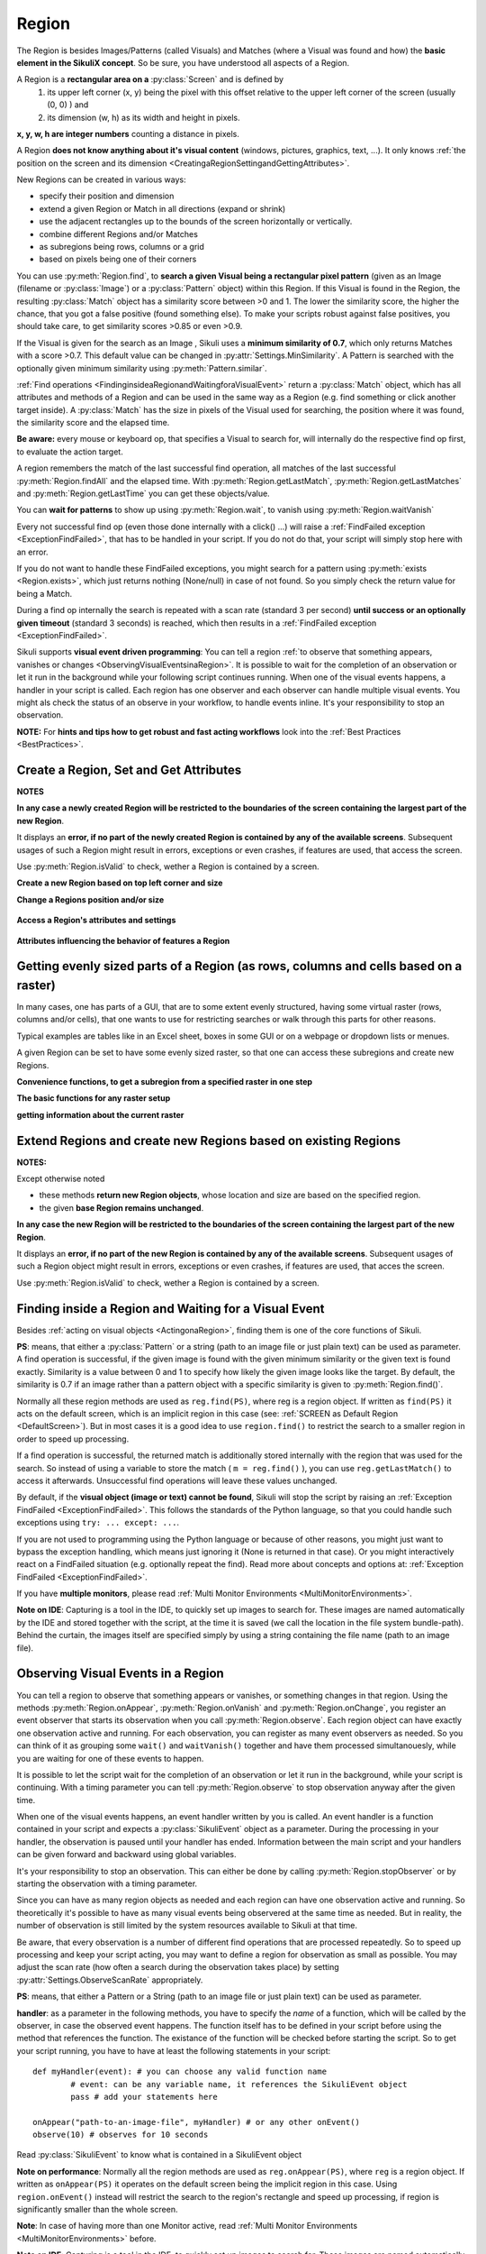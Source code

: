 Region
======

.. py:class:: Region

The Region is besides Images/Patterns (called Visuals) and Matches (where a Visual was found and how) 
the **basic element in the SikuliX concept**. 
So be sure, you have understood all aspects of a Region.

A Region is a **rectangular area on a** :py:class:`Screen` and is defined by 
	1.	its upper left corner (x, y) being the pixel with this offset relative to the
		upper left corner of the screen (usually (0, 0) ) and
	2.	its dimension (w, h) as its width and height in pixels. 

**x, y, w, h are integer numbers** counting a distance in pixels.

A Region **does not know anything about it's visual content** (windows, pictures, graphics,
text, ...). It only knows :ref:`the position on the screen and its dimension
<CreatingaRegionSettingandGettingAttributes>`.

New Regions can be created in various ways:

* specify their position and dimension

* extend a given Region or Match in all directions (expand or shrink)

* use the adjacent rectangles up to the bounds of the screen horizontally or vertically. 

* combine different Regions and/or Matches

* as subregions being rows, columns or a grid

* based on pixels being one of their corners

You can use :py:meth:`Region.find`, to **search a given Visual being a rectangular pixel pattern** 
(given as an Image (filename or :py:class:`Image`) or a :py:class:`Pattern` object) within this Region.
If this Visual is found in the Region, the resulting :py:class:`Match` object
has a similarity score between >0 and 1. The lower the similarity score, the higher the chance,
that you got a false positive (found something else). To make your scripts robust against false positives,
you should take care, to get similarity scores >0.85 or even >0.9. 

If the Visual is given for the search as an Image , Sikuli uses a
**minimum similarity of 0.7**, which only returns Matches with a score >0.7.
This default value can be changed in :py:attr:`Settings.MinSimilarity`. 
A Pattern is searched with the optionally given minimum similarity using :py:meth:`Pattern.similar`.

:ref:`Find operations <FindinginsideaRegionandWaitingforaVisualEvent>` return a
:py:class:`Match` object, which has all attributes and methods of a Region
and can be used in the same way as a Region (e.g. find something or click another
target inside). A :py:class:`Match` has the size in pixels of the Visual used
for searching, the position where it was found, the similarity
score and the elapsed time. 

**Be aware:** every mouse or keyboard op, that specifies a Visual to search for, 
will internally do the respective find op first, to evaluate the action target.

A region remembers the match of the last successful find operation, 
all matches of the last successful :py:meth:`Region.findAll` and the elapsed time. 
With :py:meth:`Region.getLastMatch`, :py:meth:`Region.getLastMatches` 
and :py:meth:`Region.getLastTime` you can get these objects/value.

You can **wait for patterns** to show up
using :py:meth:`Region.wait`, to vanish using :py:meth:`Region.waitVanish`

Every not successful find op (even those done internally with a click() ...) will raise
a :ref:`FindFailed exception <ExceptionFindFailed>`, that has to be handled in your script.
If you do not do that, your script will simply stop here with an error.

If you do not want to handle these FindFailed exceptions,
you might search for a pattern using :py:meth:`exists <Region.exists>`, 
which just returns nothing (None/null) in case of not found.
So you simply check the return value for being a Match.

During a find op internally the search is repeated with a scan rate (standard 3 per second)
**until success or an optionally given timeout** (standard 3 seconds)
is reached, which then results in a :ref:`FindFailed exception <ExceptionFindFailed>`.

Sikuli supports **visual event driven programming**: You can tell a region
:ref:`to observe that something appears, vanishes or changes <ObservingVisualEventsinaRegion>`. 
It is possible to wait for the completion of an
observation or let it run in the background while your following script 
continues running.
When one of the visual events happens, a handler in your script is called. Each
region has one observer and each observer can handle multiple visual events. 
You might als check the status of an observe in your workflow, to handle events inline. 
It's your responsibility to stop an observation.

**NOTE:** For **hints and tips how to get robust and fast acting workflows** 
look into the :ref:`Best Practices <BestPractices>`.

.. _CreatingaRegionSettingandGettingAttributes:

Create a Region, Set and Get Attributes
-------------------------------------------------

**NOTES**

**In any case a newly created Region will be restricted to the boundaries of the
screen containing the largest part of the new Region**.

It displays an **error, if no part of the newly created Region is  
contained by any of the available screens**. Subsequent usages of such a Region  
might result in errors, exceptions or even crashes, if features are used, that 
access the screen. 

Use :py:meth:`Region.isValid` to check, wether a Region is contained by a screen.

**Create a new Region based on top left corner and size**

.. py:class:: Region

	.. py:method:: Region(x,y,w,h)
					Region(region)
					Region(Rectangle)

		Create a region object

		:param x: x position of a rectangle.
		:param y: y position of a rectangle.
		:param w: height of a rectangle.
		:param h: width of a rectangle.
		:param region: an existing region object.
		:param rectangle: an existing object of Java class Rectangle
		:return: a new region object.

		For **other ways to create new Regions** see: :ref:`Extend Regions ... <ExtendingaRegion>`.
		
		*NOTE:* The position and dimension attributes are named x, y 
		representing the top left corner and w, h being width and height.
		You might access/change these values directly or use the available getter/setter methods.
		::
		
			topLeft = Location(reg.x, reg.y) # equivalent to
			topLeft = reg.getTopLeft()
			
			theWidth = reg.w # equivalent to
			theWidth = reg.getW()
			
			reg.w = theWidth # equivalent to
			reg.setW(theWidth) 
	
		**Note:** Additionally you might use :py:meth:`selectRegion() <Screen.selectRegion>` 
		to interactively create a new region at runtime.

		**NOTE:** Using `Region(someOtherRegion)` just duplicates this region 
		(creates a new object). This can be useful, when
		you **need the same Region with different attributes**, such as another
		:ref:`observation loop <ObservingVisualEventsinaRegion>` 
		or another setting for :py:meth:`Region.setThrowException` to control
		whether throwing an exception or not when find ops fail. 

**Change a Regions position and/or size**
		
	.. py:method:: setX(number)
		 			setY(number)
		 			setW(number)
		 			setH(number)  

		Set the respective attribute of the region to the new value. This
		effectively moves the region around and/or changes its dimension.

		:param number: the new value

	.. py:method:: moveTo(location)
		
		Set the position of this region regarding it's top left corner 
		to the given location (the x and y values are modified).
		
		:param location: location object becomes the new top left corner
		:return: the modified region object
		
		::
		
			reg.moveTo(anotherLocation) # equivalent to
			reg.setX(anotherLocation.x); reg.setY(anotherLocation.y)

	.. py:method:: setROI(x,y,w,h)
		 setROI(rectangle)
		 setRect(x,y,w,h)
		 setRect(rectangle)

		All these methods are doing exactly the same: 
			setting position and dimension to new values. 
			The motivation for two names is to make scripts more readable:
			``setROI()`` is intended to restrict the search to a smaller area to speed up
			processing searches (region of interest), whereas ``setRect()`` should be
			used to change a region (move and/or shrink or enlarge). 

		:param all x, y, w, h: the attributes of a rectangle
		:param rectangle: a rectangle object
		:return: None
		
	.. py:method:: morphTo(region)
		
		Set the position and dimension of this region to the corresponding values 
		of the region given as parameter. (see: :py:meth:`setRect() <Region.setRect>`)

		:param region: a region object		
		:return: the modified region object

		::

			reg.morphTo(anotherRegion) # equivalent to
			r = anotherRegion; reg.setX(r.x); reg.setY(r.y); reg.setW(r.w); reg.setH(r.h)

**Access a Region's attributes and settings**
			
	.. py:method:: getX()
		 			getY()
		 			getW()
		 			getH()  

		Get the respective attribute of the region.

		:return: integer value

	.. py:method:: getCenter()

		Get the center of the region.

		:return: an object of :py:class:`Location`
		
	.. py:method:: getTopLeft()
					getTopRight()
					getBottomLeft()
					getBottomRight()
		
		Get the location of the region's respective corner
		
		:return: Location object

	.. py:method:: getScreen()

		Returns the screen object that contains this region. 
      
		:return: a new :py:class:`Screen` object
		  
		See	:ref:`Multi Monitor Environments <MultiMonitorEnvironments>`.

	.. py:method:: getLastMatch()
					getLastMatches()

		:return: a :py:class:`Match` object or one or more
			match objects as an :py:class:`Iterator` object respectively

		All basic find operations (explicit like :py:meth:`Region.find()` or
		implicit like :py:meth:`Region.click()`) store the match in `lastMatch` 
		and multi-find ops (like :py:meth:`Region.findAll()`) all found matches into `lastMatches`  
		of the Region that was searched.

		To access these attributes use :py:meth:`Region.getLastMatch()` or
		:py:meth:`Region.getLastMatches()` respectively.

		:ref:`How to use the iterator object returned by getLastMatches() <IteratingMatches>`.
		
**Attributes influencing the behavior of features a Region**

	.. py:method:: setAutoWaitTimeout(seconds)

		Set the maximum waiting time for all subsequent find operations in that Region.
		
		:param seconds: a number, which can have a fraction. The internal
			granularity is milliseconds.

		All subsequent find ops will be run with the given timeout instead of the
		current value of :py:attr:`Settings.AutoWaitTimeout`. 

	.. py:method:: getAutoWaitTimeout()

		Get the current value of the maximum waiting time for find op in this region.
		
		:return: timeout in seconds

		
.. _RegionGetParts

Getting evenly sized parts of a Region (as rows, columns and cells based on a raster)
-------------------------------------------------------------------------------------

In many cases, one has parts of a GUI, that are to some extent evenly structured, 
having some virtual raster (rows, columns and/or cells), that one wants to use 
for restricting searches or walk through this parts for other reasons.

Typical examples are tables like in an Excel sheet, boxes in some GUI or on a webpage
or dropdown lists or menues.

A given Region can be set to have some evenly sized raster, so that one can access
these subregions and create new Regions.

**Convenience functions, to get a subregion from a specified raster in one step**

.. py:class:: Region

	.. py:method:: get(somePart)
    	
    	Select a part of the given Region based on `somePart`
    	
    	:param somePart: a constant as Region.CONSTANT or 
    		an integer between 200 and 999 (see below)
    	
    	:return: a new Region created from the given part
    	
    	**Usage based on the javadocs**::
    	
			Constants for the top parts of a region (Usage: Region.CONSTANT)
			shown in brackets: possible shortcuts for the part constant
			NORTH (NH, TH) - upper half 
			NORTH_WEST (NW, TL) - left third in upper third 
			NORTH_MID (NM, TM) - middle third in upper third 
			NORTH_EAST (NE, TR) - right third in upper third 
			... similar for the other directions: 
			right side: EAST (Ex, Rx)
			bottom part: SOUTH (Sx, Bx) 
			left side: WEST (Wx, Lx)
			
			specials for quartered:
			TT top left quarter
			RR top right quarter
			BB bottom right quarter
			LL bottom left quarter
			
			specials for the center parts:
			MID_VERTICAL (MV, CV) half of width vertically centered 
			MID_HORIZONTAL (MH, CH) half of height horizontally centered 
			MID_BIG (M2, C2) half of width / half of height centered 
			MID_THIRD (MM, CC) third of width / third of height centered 
			
			Based on the scheme behind these constants there is another possible usage:
			specify part as e 3 digit integer where the digits xyz have the following meaning
			1st x: use a raster of x rows and x columns
			2nd y: the row number of the wanted cell
			3rd z: the column number of the wanted cell
			y and z are counting from 0
			valid numbers: 200 up to 999 (< 200 are invalid and return the region itself) 
			example: get(522) will use a raster of 5 rows and 5 columns and return the cell in the middle
			special cases:
			if either y or z are == or > x: returns the respective row or column
			example: get(525) will use a raster of 5 rows and 5 columns and return the row in the middle

		Internally this is based on :py:meth:`Region.setRaster` and :py:meth:`Region.getCell`.
		
		If you need only one row in one column with x rows or 
		only one column in one row with x columns 
		you can use :py:meth:`Region.getRow` or :py:meth:`Region.getCol`
		
	.. py:method:: getRow(whichRow, numberRows)
	
	.. py:method:: getCol(whichColumn, numberColumns)
	
**The basic functions for any raster setup**

.. py:class:: Region

	.. py:method:: setRows(numberRows)
					setCols(numberColumns)
		
	    Define a rows or columns only raster, by dividing the Region's respective 
	    dimension into even parts. The corresponding Regions will only be created,
	    when the respective access methods are used later.
	    
	    :return: the first element as new Region if successful or the region itself otherwise
	

	.. py:method:: setRaster(numberRows, numberColumns)
	
		Define a raster, by deviding the Region's height in ``numberRows`` even sized rows and
		it's width into ``numberColumns`` even sized columns.
				
		:returns: the top left cell (``getCell(0, 0)``) if success, the Region itself if not
	
	.. py:method:: getRow(whichRow)
					getCol(whichColumn)
	 
		Get the Region of the ``whichRow`` row or ``whichColumn`` column 
		in the Region's valid raster counting from 0. 
		Negative value will count backwards from the end.
		Invalid indexes will return the last or first element respectively.
	
		:return: a new Region representing the selected element or the Region if no raster

	.. py:method:: getCell(whichRow, whichColumn)
	
		Get the cell with the coordinates (``whichRow``, ``whichColumn``) 
		in the Region's valid raster counting from 0.
		Negative values will count backwards from the end.
		Invalid indexes will return the last or first element respectively.
		If the current raster only has rows or columns, the element of the 
		corresponding index will be returned.
		
		:return: a new Region representing the selected element or the Region if no raster

**getting information about the current raster**

.. py:class:: Region
	
	.. py:method:: isRasterValid()
	
		Can be used to check, wether the Region currently has a valid raster
		
		:return: True if it has a valid raster 
			(either getCols or getRows or both would return > 0) 
		
 
	.. py:method:: getRows()
					getCols()
					
	    :return: the current raster setting (0 means not set) as number of rows/columns
	
	.. py:method:: getRowH()
					getColW()
					
	    :return: the current raster setting (0 means not set) 
	    as height of one row or width of one column.
	
	
	
.. _ExtendingaRegion:

Extend Regions and create new Regions based on existing Regions
---------------------------------------------------------------------

**NOTES:**

Except otherwise noted

* these methods **return new Region objects**, whose location and size are based on the specified region.

* the given **base Region remains unchanged**.

**In any case the new Region will be restricted to the boundaries of the
screen containing the largest part of the new Region**.

It displays an **error, if no part of the new Region is  
contained by any of the available screens**. Subsequent usages of such a Region object 
might result in errors, exceptions or even crashes, if features are used, that 
acces the screen. 

Use :py:meth:`Region.isValid` to check, wether a Region is contained by a screen.

.. py:class:: Region

	.. py:method:: offset(location)
					offset(x, y)
	
		Creates a new Region object, whose upper left corner is relocated 
		adding the given x and y values to the respective values of the given Region.
		Width and height are the same. 
		
		:param location: a :py:class:`Location` object providing the relocating x and y values
		:param x: 
		:param y:
		:return: the new :py:class:`Region` object 
		
		::
		
			new_reg = reg.offset(Location(xoff, yoff)) # same as
			new_reg = Region(reg.x + xoff, reg.y + yoff, reg.w, reg.h)
			
	.. py:method:: inside()
	
		Returns the same object. Retained for upward compatibility.
		
		:return: the :py:class:`Region` object

		This method can be used to make scripts more readable.
		``region.inside().find()`` is totally equivalent to ``region.find()``.

	.. image:: spatial.jpg

	.. py:method:: nearby([range])

		Returns a new :py:class:`Region` that includes the nearby neighbourhood
		of the the current region. The new region is defined by extending the
		current region's dimensions in all directions by *range* number of pixels. The
		center of the new region remains the same.

		:param range: a positive integer indicating the number of pixels (default = 50).
		:return: a :py:class:`Region` object

	.. py:method:: above([range])

		Returns a new :py:class:`Region` that is defined above the current region's
		top border with a height of *range* number of pixels. 
		So it does not include the current	region. 
		If *range* is omitted, it reaches to the top 
		of the screen. The new region has the same width and x-position as the
		current region.

		:param range: a positive integer defining the new height
		:return: a :py:class:`Region` object
		
	.. py:method:: below([range])

		Returns a new :py:class:`Region` that is defined below the current region's
		bottom border with a height of *range* number of pixels. 
		So it does not include the current	region. 
		If *range* is omitted, it reaches to the bottom
		of the screen. The new region has the same width and x-position as the
		current region.

		:param range: a positive integer defining the new height
		:return: a :py:class:`Region` object
		
	.. py:method:: left([range])

		Returns a new :py:class:`Region` that is defined left of the current region's
		left border with a width of *range* number of pixels. 
		So it does not include the current	region. 
		If *range* is omitted, it reaches to the left border
		of the screen. The new region has the same height and y-position as the
		current region.

		:param range: a positive integer defining the new width
		:return: a :py:class:`Region` object
		
	.. py:method:: right([range])

		Returns a new :py:class:`Region` that is defined right of the current region's
		right border with a width of *range* number of pixels. 
		So it does not include the current	region. 
		If *range* is omitted, it reaches to the right border
		of the screen. The new region has the same height and y-position as the
		current region.

		:param range: a positive integer defining the new width
		:return: a :py:class:`Region` object
		
.. _FindinginsideaRegionandWaitingforaVisualEvent:

Finding inside a Region and Waiting for a Visual Event
------------------------------------------------------

Besides :ref:`acting on visual objects <ActingonaRegion>`, finding them is one of the core
functions of Sikuli. 

**PS**: means, that either a :py:class:`Pattern` or a string (path to an image
file or just plain text) can be used as parameter. A find operation is
successful, if the given image is found with the given minimum similarity or
the given text is found exactly. Similarity is a value between 0 and 1 to
specify how likely the given image looks like the target. By default, the
similarity is 0.7 if an image rather than a pattern object with a specific
similarity is given to :py:meth:`Region.find()`.

Normally all these region methods are used as ``reg.find(PS)``, where reg is a
region object. If written as ``find(PS)`` it acts on the default screen, which is
an implicit region in this case (see: :ref:`SCREEN as Default Region <DefaultScreen>`). 
But in most cases it is a good idea to use
``region.find()`` to restrict the search to a smaller region in order to speed up
processing. 

If a find operation is successful, the returned match is additionally stored
internally with the region that was used for the search. So instead of using a
variable to store the match ( ``m = reg.find()`` ), you can use ``reg.getLastMatch()`` to access
it afterwards. Unsuccessful find operations will leave these values unchanged.

.. _PatternNotFound:

By default, if the **visual object (image or text) cannot be found**, Sikuli
will stop the script by raising an :ref:`Exception FindFailed <ExceptionFindFailed>`. 
This follows the standards of the Python language, so that you could handle such exceptions using
``try: ... except: ...``. 

If you are not used to programming using the Python language or because of other reasons, you might just want to bypass the
exception handling, which means just ignoring it (None is returned in that case). 
Or you might interactively react on a FindFailed situation (e.g. optionally repeat the find).
Read more about concepts and options at: :ref:`Exception FindFailed <ExceptionFindFailed>`.

If you have **multiple monitors**, please read 
:ref:`Multi Monitor Environments <MultiMonitorEnvironments>`.

**Note on IDE**: Capturing is a tool in the IDE, to quickly set up images to search
for. These images are named automatically by the IDE and stored together with
the script, at the time it is saved (we call the location in the file system
bundle-path). Behind the curtain, the images itself are specified simply by
using a string containing the file name (path to an image file). 

.. py:class:: Region

	.. py:method:: find(PS)

		:param PS: a :py:class:`Pattern` object or a string (path to an image file or just plain text)
		:return: a :py:class:`Match` object that contains the best match or fails if :ref:`not found <PatternNotFound>`

		Find a particular GUI element, which is seen as the given image or
		just plain text. The given file name of an image specifies the element's
		appearance. It searches within the region and returns the best match,
		which shows a similarity greater than the minimum similarity given by
		the pattern. If no similarity was set for the pattern by
		:py:meth:`Pattern.similar` before, a default minimum similarity of 0.7
		is set automatically. 
		
		If autoWaitTimeout is set to a non-zero value, find() just acts as a wait().

		**Side Effect** *lastMatch*: the best match can be accessed using :py:meth:`Region.getLastMatch` afterwards.

	.. py:method:: findAll(PS)

		:param PS: a :py:class:`Pattern` object or a string (path to an image
			file or just plain text)
		:return: one or more :py:class:`Match` objects as an iterator object or fails if :ref:`not found <PatternNotFound>`
		
		How to iterate through is :ref:`documented here <IteratingMatches>`. 

		Repeatedly find ALL instances of a pattern, until no match can be
		found anymore, that meets the requirements for a single
		:py:meth:`Region.find()` with the specified pattern.

		By default, the returned matches are sorted by the similiarty.
		If you need them ordered by their positions, say the Y coordinates,
		you have to use Python's `sorted <http://wiki.python.org/moin/HowTo/Sorting/>`_ function. Here is a example of sorting the matches from top to bottom.

		.. sikulicode::

			def by_y(match):
			   return match.y

			icons = findAll("png_icon.png")
			# sort the icons by their y coordinates and put them into a new variable sorted_icons
			sorted_icons = sorted(icons, key=by_y) 
			# another shorter version is using lambda.
			sorted_icons = sorted(icons, key=lambda m:m.y)
			for icon in sorted_icons:
			   pass # do whatever you want to do with the sorted icons


                
		**Side Effect** *lastMatches*: a reference to the returned iterator object containing the 
		found matches is stored with the region that was searched. It can be
		accessed using getLastMatches() afterwards. How to iterate through an
		iterator of matches is :ref:`documented here <IteratingMatches>`.

	.. py:method:: wait([PS],[seconds])

		:param PS: a :py:class:`Pattern` object or a string (path to an image
			file or just plain text)
		:param seconds: a number, which can have a fraction, as maximum waiting
			time in seconds. The internal granularity is milliseconds. If not
			specified, the auto wait timeout value set by
			:py:meth:`Region.setAutoWaitTimeout` is used. Use the constant
			*FOREVER* to wait for an infinite time. 
		:return: a :py:class:`Match` object that contains the best match or fails if :ref:`not found <PatternNotFound>`

		If *PS* is not specified, the script just pauses for the specified
		amount of time. It is still possible to use ``sleep(seconds)`` instead,
		but this is deprecated.

		If *PS* is specified, it keeps searching the given pattern in the
		region until the image appears ( would have been found with
		:py:meth:`Region.find`) or the specified amount of time has elapsed. At
		least one find operation is performed, even if 0 seconds is specified.) 

		**Side Effect** *lastMatch*: the best match can be accessed using :py:meth:`Region.getLastMatch` afterwards.

		Note: You may adjust the scan rate (how often a search during the wait
		takes place) by setting :py:attr:`Settings.WaitScanRate` appropriately. 

	.. py:method:: waitVanish(PS, [seconds])

		Wait until the give pattern *PS* in the region vanishes.

		:param PS: a :py:class:`Pattern` object or a string (path to an image
			file or just plain text)
		:param seconds: a number, which can have a fraction, as maximum waiting
			time in seconds. The internal granularity is milliseconds. If not
			specified, the auto wait timeout value set by
			:py:meth:`Region.setAutoWaitTimeout` is used. Use the constant
			*FOREVER* to wait for an infinite time.
		:return: *True* if the pattern vanishes within the specified waiting
			time, or *False* if the pattern stays visible after the waiting time
			has elapsed.

		This method keeps searching the given pattern in the region until the
		image vanishes (can not be found with :py:meth:`Region.find` any
		longer) or the specified amount of time has elapsed. At least one find
		operation is performed, even if 0 seconds is specified. 

		**Note**: You may adjust the scan rate (how often a search during the wait
		takes place) by setting :py:attr:`Settings.WaitScanRate` appropriately. 

	.. py:method:: exists(PS, [seconds])

		Check whether the give pattern is visible on the screen.

		:param PS: a :py:class:`Pattern` object or a string (path to an image
			file or just plain text)
		:param seconds: a number, which can have a fraction, as maximum waiting
			time in seconds. The internal granularity is milliseconds. If not
			specified, the auto wait timeout value set by
			:py:meth:`Region.setAutoWaitTimeout` is used. Use the constant
			*FOREVER* to wait for an infinite time.
		:return: a :py:class:`Match` object that contains the best match. None
			is returned, if nothing is found within the specified waiting time

		Does exactly the same as :py:meth:`Region.wait()`, but no exception is
		raised in case of FindFailed. So it can be used to symplify scripting
		in case that you only want to know wether something is there or not to
		decide how to proceed in your workflow. So it is typically used with an
		if statement.  At least one find operation is performed, even if 0
		seconds is specified. So specifying 0 seconds saves some time, in case
		there is no need to wait, since its your intention to get the
		information "not found" directly. 

		**Side Effect** *lastMatch*: the best match can be accessed using :py:meth:`Region.getLastMatch` afterwards.

		**Note**: You may adjust the scan rate (how often a search during the wait
		takes place) by setting :py:attr:`Settings.WaitScanRate` appropriately. 

.. _ObservingVisualEventsinaRegion:

Observing Visual Events in a Region
-----------------------------------

You can tell a region to observe that something appears or vanishes,
or something changes in that region. Using the methods 
:py:meth:`Region.onAppear`, :py:meth:`Region.onVanish` and :py:meth:`Region.onChange`, 
you register an event observer that starts its observation when you
call :py:meth:`Region.observe`. Each region object can have exactly one observation active and
running. For each observation, you can register as many event observers as
needed. So you can think of it as grouping some ``wait()`` and ``waitVanish()``
together and have them processed simultanouesly, while you are waiting for one
of these events to happen.

It is possible to let the script wait for the completion of an observation or
let it run in the background, while your script is continuing. With a timing
parameter you can tell :py:meth:`Region.observe` 
to stop observation anyway after the given time.

When one of the visual events happens, an event handler written by you is
called. An event handler is a function contained in your script and expects a
:py:class:`SikuliEvent` object as a parameter. 
During the processing in your handler, the
observation is paused until your handler has ended. Information between the
main script and your handlers can be given forward and backward using global
variables.

It's your responsibility to stop an observation. This can either be done by
calling :py:meth:`Region.stopObserver` 
or by starting the observation with a timing parameter.

Since you can have as many region objects as needed and each region can have
one observation active and running. So theoretically it's possible to have as
many visual events being observered at the same time as needed. But in reality,
the number of observation is still limited by the system resources available to
Sikuli at that time.

Be aware, that every observation is a number of different find operations that
are processed repeatedly. So to speed up processing and keep your script
acting, you may want to define a region for observation as small as possible.
You may adjust the scan rate (how often a search during the observation takes
place) by setting 
:py:attr:`Settings.ObserveScanRate` appropriately. 

**PS**: means, that either a Pattern or a String (path to an image file or just
plain text) can be used as parameter.

.. _ObserveHandler:

**handler**: as a parameter in the following methods, you have to specify the *name*
of a function, which will be called by the observer, in case the observed event
happens. The function itself has to be defined in your script before using the
method that references the function. The existance of the function will be
checked before starting the script. So to get your script running, you have to
have at least the following statements in your script::

	def myHandler(event): # you can choose any valid function name
		# event: can be any variable name, it references the SikuliEvent object
		pass # add your statements here

	onAppear("path-to-an-image-file", myHandler) # or any other onEvent()
	observe(10) # observes for 10 seconds
	
Read :py:class:`SikuliEvent` to know what is contained in a SikuliEvent object

**Note on performance**: Normally all the region methods are used as ``reg.onAppear(PS)``, where ``reg`` is a
region object. If written as ``onAppear(PS)`` it operates on the default screen being the implicit
region in this case. Using ``region.onEvent()`` instead will restrict the search to the
region's rectangle and speed up processing, if region is significantly smaller
than the whole screen.

**Note**: In case of having more than one Monitor active, read 
:ref:`Multi Monitor Environments <MultiMonitorEnvironments>` before.

**Note on IDE**: Capturing is a tool in the IDE, to quickly set up images to search
for. These images are named automatically by the IDE and stored together with
the script, at the time it is saved (we call the location in the file system
bundle-path). Behind the curtain the images itself are specified by using a
string containing the file name (path to an image file).

.. py:class:: Region

	.. py:method:: onAppear(PS, handler)

		:param PS: a :py:class:`Pattern` object or a string (path to an image
			file or just plain text.

		:param handler: the name of a handler function in the script

		With the given region you register an observer, that should wait for
		the pattern to be there or to appaear and is activated with the next
		call of ``observe()``. In the moment the internal find operation on the
		given pattern is successful during observation, your handler is called
		and the observation is paused until you return from your handler. 

	.. py:method:: onVanish(PS, handler)

		:param PS: a :py:class:`Pattern` object or a string (path to an image
			file or just plain text.

		:param handler: the name of a handler function in the script

		With the given region you register an observer, that should wait for
		the pattern to be not there or to vanish and is activated with the next
		call of ``observe()``. In the moment the internal find operation on the
		given pattern fails during observation, your handler is called and the
		observation is paused until you return from your handler. 

	.. py:method:: onChange([minChangedSize], handler)

		:param minChangedSize: the minimum size in pixels of a change to trigger a change event.
			If omitted: 50 is used (see :py:attr:`Settings.ObserveMinChangedPixels`).
		:param handler: the name of a handler function in the script
		
		.. versionadded:: X1.0-rc2
			**minChangedSize**

		With the given region you register an observer, that should wait for
		the visual content of the given region to change and is activated with
		the next call of ``observe()``. In the moment the visual content changes
		during observation, your handler is called and the observation is
		paused until you return from your handler.

		Here is a example that highlights all changes in an observed region.
		::

			def changed(event):
				print "something changed in ", event.region
				for ch in event.changes:
					ch.highlight() # highlight all changes
				sleep(1)
				for ch in event.changes:
					ch.highlight() # turn off the highlights
			with selectRegion("select a region to observe") as r:
			    # any change in r larger than 50 pixels would trigger the changed function
			    onChange(50, changed) 
			    observe(background=True)

			wait(30) # another way to observe for 30 seconds
			r.stopObserver()


	.. py:method:: observe([seconds], [background = False | True])

		Begin observation within the region.

		:param seconds: a number, which can have a fraction, as maximum
			observation time in seconds. Omit it or use the constant FOREVER to
			tell the observation to run for an infinite time (or until stopped
			by a call of ``stopObserve()``). 
		
		:param background: a flag indicating whether observation is run in the
			background. when set to *True*, the observation will be run in the
			background and processing of your script is continued immediately.
			Otherwise the script is paused until the completion of the
			observation.

		For each region object, only one observation can be running at a given time.

		**Note**: You may adjust the scan rate (how often a search during the
		observation takes place) by setting :py:attr:`Settings.ObserveScanRate`
		appropriately. 
		
	.. py:method:: stopObserver()

		Stop observation within the region.

		This must be called on a valid region object. The source region of an
		observed visual event is available as one of the attributes of the *event*
		parameter that is passed to the handler function when the function is
		invoked. 
		
		For example, to stop observation within a handler function, simply
		call ``event.region.stopObserver()`` inside the handler function.::
		
			def myHandler(event): 
				event.region.stopObserver() # stops the observation
						
			onAppear("path-to-an-image-file", myHandler) 
			observe(FOREVER) # observes until stopped in handler


.. versionadded:: X1.0-rc2
.. py:class:: SikuliEvent

   When processing an :ref:`observation in a region <ObservingVisualEventsinaRegion>`, 
   a :ref:`handler function is called <ObserveHandler>`, when one of your 
   registered events :py:meth:`Region.onAppear`, :py:meth:`Region.onVanish` or :py:meth:`Region.onChange` happen.
   
   The one parameter, you have access to in your handler function is an instance
   of *Class SikuliEvent*. You have access to the following attributes of the event, 
   that might help to identify the cause of the event and act on the resulting matches.
   
   *Usage:* ``event.attribute`` 
      where ``event`` is the parameter from the definition of your handler function: ``def myHandler(event):``

   .. py:attribute:: type

   The :py:attr:`type` of this event can be 
   :py:const:`SikuliEvent.Type.APPEAR`, :py:const:`SikuliEvent.Type.VANISH`,
   or :py:const:`SikuliEvent.Type.CHANGE`.

   .. py:attribute:: pattern

   The source pattern that triggered this event. This is only valid
   in APPEAR and VANISH events.

   .. py:attribute:: region

   The source region of this event.

   .. py:attribute:: match

   In an APPEAR event, *match* saves the top :py:class:`Match` object
   that appeared in the observed region.

   In a VANISH event, *match* saves the *last* :py:class:`Match` object
   that was in the observed region but vanished.

   This attribute is not valid in a CHANGE event.

   .. py:attribute:: changes

   This attribute is valid only in a CHANGE event.

   This *changes* attribute is a list of :py:class:`Match` objects that
   changed and their sizes are at least :py:meth:`minChangedSize <Region.onChange>` pixels.


.. _ActingonaRegion:

Acting on a Region
------------------

Besides :ref:`finding visual objects <FindinginsideaRegionandWaitingforaVisualEvent>` 
on the screen, acting on these elements is one of the
kernel operations of Sikuli. Mouse actions can be simulated as well as pressing keys
on a keyboard.

The place on the screen, that should be acted on (in the end just one specific
pixel, the click point), can be given either as a :py:class:`pattern <Pattern>` like with the find
operations or by directly referencing a pixel :py:class:`location <Location>` 
or as center of a :py:class:`region <Region>` object (:py:class:`match <Match>` or
:py:class:`screen <Screen>` also) or the target offset location connected with a :py:class:`match <Match>`. Since all
these choices can be used with all action methods as needed, they are abbreviated
and called like this:

**PSMRL:** which means, that either a :py:class:`Pattern` object or a string (path to an image file or just
plain text) or a :py:class:`Match` or a :py:class:`Region` or a :py:class:`Location` can be used as parameter, in
detail: 

*	**P**: *pattern*: a :py:class:`Pattern` object. An implicit find operation is
	processed first. If successful, the center of the resulting matches rectangle is
	the click point. If the pattern object has a target offset specified, this is
	used as click point instead. 

*	**S**: *string*: a path to an image file or just plain text. An implicit find
	operation with the default minimum similarity 0.7 is processed first. If
	successful, the center of the resulting match object is the click point. 

*	**M**: *match:* a :py:class:`match <Match>` object from a previous find operation. If the match has a target
	specified it is used as the click point, otherwise the center of the matches
	rectangle. 

*	**R**: *region:* a :py:class:`region <Region>` object whose center is used as click point. 

*	**L**: *location:* a :py:class:`location <Location>` object which by definition represents a point on the
	screen that is used as click point. 

It is possible to simulate pressing the so called :doc:`key modifiers <keys>` together with the mouse
operation or when simulating keyboard typing. The respective parameter is given by
one or more predefined constants. If more than one modifier is necessary, they are
combined by using "+" or "|".

Normally all these region methods are used as ``reg.click(PS)``, where reg is a
region object. If written as ``click(PS)`` the implicit find is done on the default
screen being the implicit region in this case (see: :ref:`SCREEN as Default Region <DefaultScreen>`). 
But using ``reg.click(PS)`` will
restrict the search to the region's rectangle and speed up processing, if region is
significantly smaller than the whole screen.

Generally all aspects of :ref:`find operations
<FindinginsideaRegionandWaitingforaVisualEvent>` and of :py:meth:`Region.find`
apply. 

If the find operation was successful, the match that was acted on, can be
recalled using :py:meth:`Region.getLastMatch`. 

As a default, if the **visual object (image or text) cannot be found**, Sikuli
will stop the script by raising an :ref:`Exception FindFailed <ExceptionFindFailed>` 
(details see: :ref:`not found <PatternNotFound>`).

**Note on IDE**: Capturing is a tool in the IDE, to quickly set up images to search for.
These images are named automatically by the IDE and stored together with the script,
at the time it is saved (we call the location in the file system bundle-path).
Behind the curtain the images itself are specified by using a string containing the
file name (path to an image file).

**Note**: If you need to implement more sophisticated mouse and keyboard actions look at
:ref:`Low Level Mouse and Keyboard Actions <LowLevelMouseAndKeyboardActions>`.

**Note**: In case of having more than one Monitor active, refer to :ref:`Multi Monitor
Environments <MultimonitorEnvironments>` for more details.

**Note on Mac**: it might be necessary, to use :py:func:`switchApp` before, to prepare the
application for accepting the action.

.. py:class:: Region

	.. py:method:: click(PSMRL, [modifiers])

		Perform a mouse click on the click point using the left button.
		
		:param PSMRL: a pattern, a string, a match, a region or a location that
			evaluates to a click point.

		:param modifiers: one or more key modifiers

		:return: the number of performed clicks (actually 1). A 0 (integer null)
			means that because of some reason, no click could be performed (in case of *PS* may be :ref:`not Found <PatternNotFound>`).

		**Side Effect** if *PS* was used, the match can be accessed using :py:meth:`Region.getLastMatch` afterwards.
		
		**Example:**
		
		.. sikulicode::
		 
			# Windows XP
			click("xpstart.png")
		
			# Windows Vista
			click("vistastart.png")
		
			# Windows 7
			click("w7start.png")
		
			# Mac
			click("apple.png")
		

	.. py:method:: doubleClick(PSMRL, [modifiers])

		Perform a mouse double-click on the click point using the left button.
		
		:param PSMRL: a pattern, a string, a match, a region or a location that
			evaluates to a click point.

		:param modifiers: one or more key modifiers

		:return: the number of performed double-clicks (actually 1). A 0 (integer null)
			means that because of some reason, no click could be performed (in case of *PS* may be :ref:`not Found <PatternNotFound>`).
			
		**Side Effect** if *PS* was used, the match can be accessed using :py:meth:`Region.getLastMatch` afterwards.


	.. py:method:: rightClick(PSMRL, [modifiers])

		Perform a mouse click on the click point using the right button.

		:param PSMRL: a pattern, a string, a match, a region or a location that
			evaluates to a click point.

		:param modifiers: one or more key modifiers

		:return: the number of performed right cilicks (actually 1). A 0 (integer null)
			means that because of some reason, no click could be performed (in case of *PS* may be :ref:`not Found <PatternNotFound>`).

		**Side Effect** if *PS* was used, the match can be accessed using :py:meth:`Region.getLastMatch` afterwards.

	.. py:method:: highlight([seconds])

		Highlight the region for some period of time.

		:param seconds: a decimal number taken as duration in seconds

		The region is highlighted showing a red colored frame around it. If the
		parameter seconds  is given, the script is suspended for the specified time.
		If no time is given, the highlighting is started and the script continues.
		When later on the same highlight call without a parameter is made, the
		highlighting is stopped (behaves like a toggling switch). 

		Example::

			m = find(some_image)

			# the red frame will blink for about 7 - 8 seconds
			for i in range(5):
				m.highlight(1)
				wait(0.5)

			# a second red frame will blink as an overlay to the first one
			m.highlight()
			for i in range(5):
				m.highlight(1)
				wait(0.5)
			m.highlight()

			# the red frame will grow 5 times
			for i in range(5):
				m.highlight(1)
				m = m.nearby(20)

		**Note**: The red frame is just an overlay in front of all other screen content and
		stays in its place, independently from the behavior of this other content,
		which means it is not "connected" to the *content* of the defining region. 
		But it will be adjusted automatically, if you change position and/or dimension 
		of this region in your script, while it is highlighted.

	.. py:method:: hover(PSMRL)

		Move the mouse cursor to hover above a click point.

		:param PSMRL: a pattern, a string, a match, a region or a location that
			evaluates to a click point.

		:param modifiers: one or more key modifiers

		:return: the number 1 if the mousepointer could be moved to the click point.
			A 0 (integer null) returned
			means that because of some reason, no move could be performed (in case of *PS* may be :ref:`not Found <PatternNotFound>`).

		**Side Effect** if *PS* was used, the match can be accessed using :py:meth:`Region.getLastMatch` afterwards.


	.. py:method:: dragDrop(PSMRL, PSMRL, [modifiers])

		Perform a drag-and-drop operation from a starting click point to the target
		click point indicated by the two PSMRLs respectively.

		:param PSMRL: a pattern, a string, a match, a region or a location that
			evaluates to a click point.

		:param modifiers: one or more key modifiers
		
		If one of the parameters is *PS*, the operation might fail due to :ref:`not Found <PatternNotFound>`.

		**Sideeffect**: when using *PS*, the match of the target can be accessed using
		:py:meth:`Region.getLastMatch` afterwards. If only the first parameter is
		given as *PS*, this match is returned by :py:meth:`Region.getLastMatch`.

		**When the operation does not perform as expected** (usually caused by timing
		problems due to delayed reactions of applications), you may adjust the
		internal timing parameters :py:attr:`Settings.DelayAfterDrag` and
		:py:attr:`Settings.DelayBeforeDrop` eventually combined with the internal
		timing parameter :py:attr:`Settings.MoveMouseDelay`.

		Another solution might be, to use a combination of :py:meth:`Region.drag`
		and :py:meth:`Region.dropAt` combined with your own ``wait()`` usages.  If the mouse
		movement from source to target is the problem, you might break up the move
		path into short steps using :py:meth:`Region.mouseMove`. 

		**Note**: If you need to implement more sophisticated mouse and keyboard actions
		look at :ref:`Low Level Mouse and Keyboard Actions <LowLevelMouseAndKeyboardActions>`. 


	.. py:method:: drag(PSMRL)

		Start a drag-and-drop operation by dragging at the given click point.

		:param PSMRL: a pattern, a string, a match, a region or a location that
			evaluates to a click point.

		:return: the number 1 if the operation could be performed. A 0 (integer null) returned
			means that because of some reason, no move could be performed (in case of *PS* may be :ref:`not Found <PatternNotFound>`).
			
		The mousepointer is moved to the click point and the left mouse button is
		pressed and held, until another mouse action is performed (e.g. a
		:py:meth:`Region.dropAt()`	afterwards). This is nomally used to start a
		drag-and-drop operation.

		**Side Effect** if *PS* was used, the match can be accessed using :py:meth:`Region.getLastMatch` afterwards.

	.. py:method:: dropAt(PSMRL, [delay])

		Complete a drag-and-drop operation by dropping a previously dragged item at
		the given target click point.

		:param PSMRL: a pattern, a string, a match, a region or a location that
			evaluates to a click point.

		:param delay: time to wait after in seconds as decimal value

		:return: the number 1 if the operation could be performed. A 0 (integer null) returned
			means that because of some reason, no move could be performed (in case of *PS* may be :ref:`not Found <PatternNotFound>`).

		The mousepointer is moved to the click point. After waiting for delay
		seconds the left mouse button is released. This is normally used to finalize
		a drag-and-drop operation. If it is necessary to visit one ore more click
		points after dragging and before dropping, you can use
		:py:meth:`Region.mouseMove` inbetween.

		**Side Effect** if *PS* was used, the match can be accessed using :py:meth:`Region.getLastMatch` afterwards.

	.. py:method:: type([PSMRL], text, [modifiers])

		Type the text at the current focused input field or at a click point
		specified by *PSMRL*.

		:param PSMRL: a pattern, a string, a match, a region or a location that
			evaluates to a click point.

		:param modifiers: one or more key modifiers

		:returns: the number 1 if the operation could be
			performed, otherwise 0 (integer null), which means,
			that because of some reason, it was not possible or the click 
			could be performed (in case of *PS* may be :ref:`not Found <PatternNotFound>`).
		
		This method simulates keyboard typing interpreting the characters of text
		based on the layout/keymap of the **standard US keyboard (QWERTY)**. Special
		keys (ENTER, TAB, BACKSPACE, ...) can be incorporated into text by using the
		constants defined in :doc:`Class Key <keys>` using the standard string concatenation (+).
		
		If *PSMRL* is given, a click on the clickpoint is performed before typing, to
		gain the focus. (Mac: it might be necessary, to use :py:func:`switchApp`
		to give focus to a target application before, to accept typed/pasted characters.)

		If *PSMRL* is omitted, it performs the typing on the current focused visual
		component (normally an input field or an menu entry that can be selected by
		typing something). 

		**Side Effect** if *PS* was used, the match can be accessed using :py:meth:`Region.getLastMatch` afterwards.

		**Note**: If you need to type international characters or you are using
		layouts/keymaps other than US-QWERTY, you should use :py:meth:`Region.paste`
		instead. Since type() is rather slow because it simulates each key press,
		for longer text it is preferrable to use :py:meth:`Region.paste`.
		
		**Best Practice**: As a general guideline, the best choice is to use ``paste()``
		for readable text and ``type()`` for action keys like TAB, ENTER, ESC, ....
		Use one ``type()`` for each key or key combination and be aware, that in some cases 
		a short ``wait()`` after a ``type()`` might be necessary 
		to give the target application some time to react and be prepared 
		for the next Sikuli action. 

	.. py:method:: paste([PSMRL], text)

		Paste the text at a click point.		

		:param PSMRL: a pattern, a string, a match, a region or a location that
			evaluates to a click point.

		:param modifiers: one or more key modifiers

		:returns: the number 1 if the operation could be performed, otherwise 0
			(integer null), which means,
			that because of some reason, it was not possible or the click 
			could be performed (in case of *PS* may be :ref:`not Found <PatternNotFound>`). 

		Pastes *text* using the clipboard (OS-level shortcut (Ctrl-V or Cmd-V)). So
		afterwards your clipboard contains *text*. ``paste()`` is a temporary solution for
		typing international characters or typing on keyboard layouts other than
		US-QWERTY.

		If *PSMRL* is given, a click on the clickpoint is performed before typing, to
		gain the focus. (Mac: it might be necessary, to use :py:func:`switchApp`
		to give focus to a target application before, to accept typed/pasted characters.)

		If *PSMRL* is omitted, it performs the paste on the current focused component
		(normally an input field).

		**Side Effect** if *PS* was used, the match can be accessed using :py:meth:`Region.getLastMatch` afterwards.

		**Note**: Special keys (ENTER, TAB, BACKSPACE, ...) cannot be used with ``paste()``.
		If needed, you have to split your complete text into two or more ``paste()``
		and use ``type()`` for typing the special keys inbetween. 
		Characters like \\n	(enter/new line) and \\t (tab) should work as expected with ``paste()``, 
		but be aware of timing problems, when using e.g. intervening \\t to jump 
		to the next input field of a form.
		
.. _RegionExtractingText: 

Extracting Text from a Region
-----------------------------

.. py:class:: Region

	.. py:method:: text()

		Extract the text contained in the region using OCR.

		:return: the text as a string. Multiple lines of text are separated by intervening '\n'.
		
		**Note**: Since this feature is still in an **experimental state**, be aware, 
		that in some cases it might not work as expected. If you face any problems 
		look at the `Questions & Answers / FAQ's <https://answers.launchpad.net/sikuli>`_
		and the `Bugs <https://answers.launchpad.net/sikuli>`_.

.. _LowLevelMouseAndKeyboardActions:

Low-level Mouse and Keyboard Actions
------------------------------------

.. py:class:: Region

	.. py:method:: mouseDown(button)

		Press the mouse *button* down.

		:param button: one or a combination of the button constants ``Button.LEFT``,
			``Button.MIDDLE``, ``Button.RIGHT``. 

		:return: the number 1 if the operation is performed successfully, and zero if
			otherwise.

		The mouse button or buttons specified by *button* are pressed until another
		mouse action is performed.

	.. py:method:: mouseUp([button])

		Release the mouse button previously pressed.

		:param button: one or a combination of the button constants ``Button.LEFT``,
			``Button.MIDDLE``, ``Button.RIGHT``. 

		:return: the number 1 if the operation is performed successfully, and zero if
			otherwise.

		The button specified by *button* is released. If *button* is omitted, all
		currently pressed buttons are released.

	.. py:method:: mouseMove(PSRML)

		Move the mouse pointer to a location indicated by PSRML.

		:param PSMRL: a pattern, a string, a match, a region or a location that
			evaluates to a click point.

		:return: the number 1 if the operation could be performed. If using *PS*
			(which invokes an implicity find operation), find fails and you have
			switched off FindFailed exception, a 0 (integer null) is returned.
			Otherwise, the script is stopped with a FindFailed exception.

		**Sideeffects**: when using *PS*, the match can be accessed using
		:py:meth:`Region.getLastMatch` afterwards

	.. py:method:: wheel(PSRML, WHEEL_DOWN | WHEEL_UP, steps)

		Move the mouse pointer to a location indicated by PSRML and turn the mouse
		wheel in the specified direction by the specified number of steps.

		:param PSMRL: a pattern, a string, a match, a region or a location that
			evaluates to a click point.

		:param WHEEL_DOWN|WHEEL_UP: one of the two constants denoting the wheeling
			direction.

		:param steps: an integer indicating the amoung of wheeling.

		**Sideeffects**: when using *PS*, the match can be accessed using
		:py:meth:`Region.getLastMatch` afterwards

	.. py:method:: keyDown(key | list-of-keys)
	
		Press and hold the specified key(s) until released by a later call to
		:py:meth:`Region.keyUp`.

		:param key|list-of-keys: one or more keys (use the consts of class Key). A
			list of keys is a concatenation of several key constants using "+".

		:return: the number 1 if the operation could be performed and 0 if
			otherwise.

	.. py:method:: keyUp([key | list-of-keys])

		Release given keys. If no key is given, all currently pressed keys are
		released.

		:param key|list-of-keys: one or more keys (use the consts of class Key). A
			list of keys is a concatenation of several key constants using "+".

		:return: the number 1 if the operation could be performed and 0 if
			otherwise.

.. _ExceptionFindFailed:

Exception FindFailed
--------------------

As a default, find operations (:ref:`explicit <FindinginsideaRegionandWaitingforaVisualEvent>` 
and :ref:`implicit <ActingonaRegion>`) when not successful 
raise an ``Exception FindFailed``, that will
stop the script immediately. This is of great help, when developing a script, to
step by step adjust timing and similarity. When the script runs perfectly, then an
exception FindFailed signals, that something is not as it should be.

To implement some checkpoints, where you want to asure your workflow, use
:py:meth:`Region.exists`, that reports a not found situation without raising
FindFailed (returns False instead).

To run all or only parts of your script without FindFailed exceptions to be raised,
use :py:meth:`Region.setThrowException` or :py:meth:`Region.setFindFailedResponse`
to switch it on and off as needed.

For more sophisticated concepts, you can implement your own exception handling using
the standard Python construct ``try: ... except: ...`` .

.. versionadded:: X1.0-rc2

These are the possibilities to handle "not found" situations:
	* generally abort a script, if not handled with ``try: ... except: ...``
		(the default setting or using :py:meth:`setThrowException(True) <Region.setThrowException>` 
		or :py:meth:`setFindFailedResponse(ABORT) <Region.setFindFailedResponse>`) 
	* generally ignore all "not found" situations 
		(using :py:meth:`setThrowException(False) <Region.setThrowException>` 
		or :py:meth:`setFindFailedResponse(SKIP) <Region.setFindFailedResponse>`), 
	* want to be prompted in such a case 
		(using :py:meth:`setFindFailedResponse(PROMPT) <Region.setFindFailedResponse>`)
	* advise Sikuli to wait forever (be careful with that!)
		(using :py:meth:`setFindFailedResponse(RETRY) <Region.setFindFailedResponse>`)

.. _FindFailedPrompt:

**Comment on using PROMPT**: 

This feature is helpful in following situations:

* you are developing something, that needs an application with it's windows to be in place, but this workflow you want to script later. If it comes to that point, you get the prompt, arrange the app and click *Retry*. Your workflow should continue.
* you have a workflow, where the user might do some corrective actions, if you get a FindFailed
* guess you find more ;-)

In case of a FindFailed, you get the following prompt:

.. image:: findfailed-prompt.png

Clicking *Retry* would again try to find the image. *Skip* would continue the script and *Abort* would end the script.

**Examples**: 4 solutions for a case, where you want to decide how to proceed in a
workflow based on the fact that a specific image can be found. (pass is the python
statement, that does nothing, but maintains indentation to form the blocks)::

	# --- nice and easy
	if exists("path-to-image"): # no exception, returns None when not found
		pass # it is there
	else:
		pass # we miss it

	# --- using exception handling
	# every not found in the try block will switch to the except block
	try:
		find("path-to-image")
		pass # it is there
	except FindFailed:
		pass # we miss it

	# --- using setFindFailedResponse
	setFindFailedResponse(SKIP) # no exception raised, not found returns None
	if find("path-to-image"):
		setFindFailedResponse(ABORT) # reset to default
		pass # it is there
	else:
		setFindFailedResponse(ABORT) # reset to default
		pass # we miss it

	# --- using setThrowException
	setThrowException(False) # no exception raised, not found returns None
	if find("path-to-image"):
		setThrowException(True) # reset to default
		pass # it is there
	else:
		setThrowException(True) # reset to default
		pass # we miss it

.. py:class:: Region

	**Reminder** If used without specifying a region, the default/primary screen
	(default region SCREEN) is used. 

	.. versionadded:: X1.0-rc2
	.. py:method:: setFindFailedResponse(ABORT | SKIP | PROMPT | RETRY)
	
		For the specified region set the option, how Sikuli should handle 
		"not found" situations. The option stays in effect until changed 
		by another ``setFindFailedResponse()``.
	
		:param ABORT: all subsequent find failed operations (explicit or
			implicit) will raise exception FindFailed (which is the default when a
			script is started). 

		:param SKIP: all subsequent find operations will not raise
			exception FindFailed. Instead, explicit find operations such as
			:py:meth:`Region.find` will return *None*. Implicit find operations 
			(action functions) such as :py:meth:`Region.click` will do
			nothing and return 0.
		
		:param PROMPT: all subsequent find operations will not raise
			exception FindFailed. Instead you will be prompted for the way 
			to handle the situation (see :ref:`using PROMPT <FindFailedPrompt>`). Only the current 
			find operation is affected by your response to the prompt. 
	
		:param RETRY: all subsequent find operations will not raise
			exception FindFailed. Instead, Sikuli will try to find the target 
			until it gets visible. This is equivalent to using ``wait( ... , FOREVER)``
			instead of ``find()`` or using setAutoWaitTimeout(FOREVER).
			
	.. py:method:: getFindFailedResponse()
	
		Get the current setting in this region.
	
		:return: ABORT or SKIP or PROMPT or RETRY
		
		Usage::
		
			val = getFindFailedResponse()
			if val == ABORT:
				print "not found will stop script with Exception FindFailed"
			elif val == SKIP:
				print "not found will be ignored"
			elif val == PROMPT:
				print "when not found you will be prompted"
			elif val == RETRY:
				print "we will always wait forever"
			else:
				print val, ": this is a bug :-("

	**Note**: It is recommended to use ``set/getFindFailedResponse()`` instead of 
	``set/getThrowException()`` since the latter ones might be deprecated in the future.
	
	.. py:method:: setThrowException(False | True)
	
		By using this method you control, how Sikuli should handle not found
		situations in this region.

		:param True: all subsequent find operations (explicit or
			implicit) will raise exception FindFailed (which is the default when a
			script is started) in case of not found.

		:param False: all subsequent find operations will not raise
			exception FindFailed. Instead, explicit find operations such as
			:py:meth:`Region.find` will return *None*. Implicit find operations 
			(action functions) such as :py:meth:`Region.click` will do
			nothing and return 0.

	.. py:method:: getThrowException()
	
		:return: ``True`` or ``False``

		Get the current setting as True or False (after start of script, this is True by
		default) in this region.

.. _GroupingMethodCallsWithRegion:

Grouping Method Calls ( with Region: )
--------------------------------------

.. index:: with

**Deprecated for 1.1.0+**
Instead of ``with`` use the new feature ``use(aRegionOrAScreen)``.

Instead of::

	# reg is a region object
	if not reg.exists(image1):
		reg.click(image2)
		reg.wait(image3, 10)
		reg.doubleClick(image4)

you can group methods applied to the same region using Python's ``with`` syntax::

	# reg is a region object
	with reg:
		if not exists(image1):
			click(image2)
		wait(image3, 10)
		doubleClick(image4)

All methods inside the ``with`` block (mind indentation) that have the region omitted are redirected to the
region object specified at the ``with`` statement.

**IMPORTANT Usage Note**

This only works without problems for region objects created on the script level using one of 
the constructors ``Region()``.

New region objects created with Region methods, that return new region objects, can only be used with ``with``, when casting 
the new region to a scripting level region object like this::

	# reg is a region object
	regNew = reg.left() # returns a non-scripting-level region object
	with Region(regNew):
		if not exists(image1):
			click(image2)
		wait(image3, 10)
		doubleClick(image4)
		
If you do not do that, you will get a syntax error saying, that ``__enter__`` is not defined for this region.
In all these cases use the casting approach using ``castedRegion = Region(regionNotWorking)`` (might also be needed with Match objects or window regions returned by the App class).
